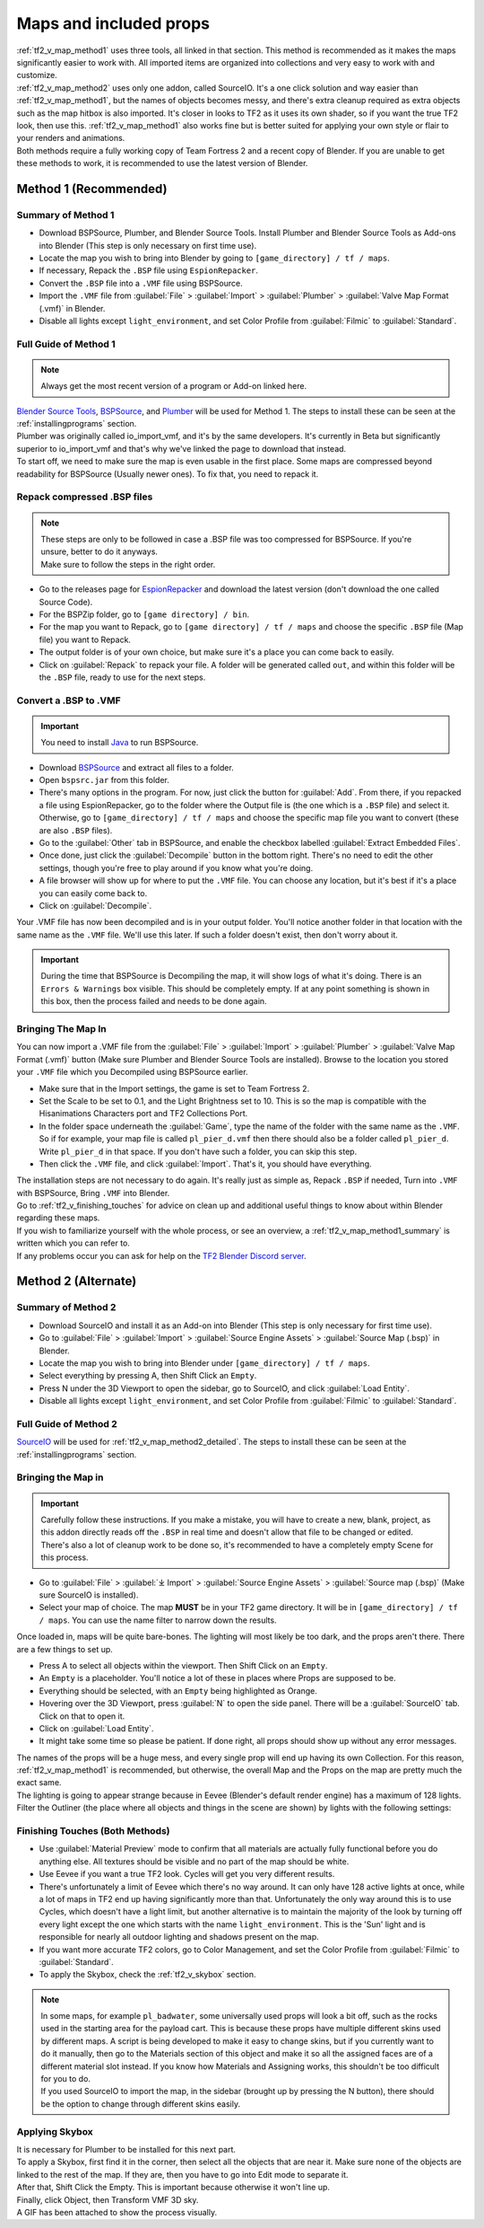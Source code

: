 .. _tf2_v_map:

Maps and included props
-----------------------

| :ref:`tf2_v_map_method1` uses three tools, all linked in that section. This method is recommended as it makes the maps significantly easier to work with. All imported items are organized into collections and very easy to work with and customize.
| :ref:`tf2_v_map_method2` uses only one addon, called SourceIO. It's a one click solution and way easier than :ref:`tf2_v_map_method1`, but the names of objects becomes messy, and there's extra cleanup required as extra objects such as the map hitbox is also imported. It's closer in looks to TF2 as it uses its own shader, so if you want the true TF2 look, then use this. :ref:`tf2_v_map_method1` also works fine but is better suited for applying your own style or flair to your renders and animations. 
| Both methods require a fully working copy of Team Fortress 2 and a recent copy of Blender. If you are unable to get these methods to work, it is recommended to use the latest version of Blender.

.. _tf2_v_map_method1:

Method 1 (Recommended)
^^^^^^^^^^^^^^^^^^^^^^

.. _tf2_v_map_method1_summary:

Summary of Method 1
"""""""""""""""""""

*    Download BSPSource, Plumber, and Blender Source Tools. Install Plumber and Blender Source Tools as Add-ons into Blender (This step is only necessary on first time use).
*    Locate the map you wish to bring into Blender by going to ``[game_directory] / tf / maps``.
*    If necessary, Repack the ``.BSP`` file using ``EspionRepacker``.
*    Convert the ``.BSP`` file into a ``.VMF`` file using BSPSource.
*    Import the ``.VMF`` file from :guilabel:`File` > :guilabel:`Import` > :guilabel:`Plumber` > :guilabel:`Valve Map Format (.vmf)` in Blender.
*    Disable all lights except ``light_environment``, and set Color Profile from :guilabel:`Filmic` to :guilabel:`Standard`.

.. _tf2_v_map_method1_detailed:

Full Guide of Method 1
""""""""""""""""""""""

.. note::
    Always get the most recent version of a program or Add-on linked here.

| `Blender Source Tools <http://steamreview.org/BlenderSourceTools>`_, `BSPSource <https://developer.valvesoftware.com/wiki/BSPSource>`_, and `Plumber <https://github.com/lasa01/io_import_vmf/releases>`_ will be used for Method 1. The steps to install these can be seen at the :ref:`installingprograms` section. 
| Plumber was originally called io_import_vmf, and it's by the same developers. It's currently in Beta but significantly superior to io_import_vmf and that's why we've linked the page to download that instead.

| To start off, we need to make sure the map is even usable in the first place. Some maps are compressed beyond readability for BSPSource (Usually newer ones). To fix that, you need to repack it.

.. _tf2_v_fix_compressed_bsp:

Repack compressed .BSP files
""""""""""""""""""""""""""""

.. note::

    | These steps are only to be followed in case a .BSP file was too compressed for BSPSource. If you're unsure, better to do it anyways.
    | Make sure to follow the steps in the right order. 

*    Go to the releases page for `EspionRepacker <https://github.com/spy-ware/EspionRepacker/releases>`_ and download the latest version (don't download the one called Source Code).
*    For the BSPZip folder, go to ``[game directory] / bin``.
*    For the map you want to Repack, go to ``[game directory] / tf / maps`` and choose the specific ``.BSP`` file (Map file) you want to Repack.
*    The output folder is of your own choice, but make sure it's a place you can come back to easily.
*    Click on :guilabel:`Repack` to repack your file. A folder will be generated called ``out``, and within this folder will be the ``.BSP`` file, ready to use for the next steps. 

.. _tf2_v_convert_bsp_to_vmf:

Convert a .BSP to .VMF
""""""""""""""""""""""

.. important::

    You need to install `Java <https://www.java.com/download/ie_manual.jsp>`_ to run BSPSource.

*    Download `BSPSource <https://developer.valvesoftware.com/wiki/BSPSource>`_ and extract all files to a folder.
*    Open ``bspsrc.jar`` from this folder.
*    There's many options in the program. For now, just click the button for :guilabel:`Add`. From there, if you repacked a file using EspionRepacker, go to the folder where the Output file is (the one which is a ``.BSP`` file) and select it. Otherwise, go to ``[game_directory] / tf / maps`` and choose the specific map file you want to convert (these are also ``.BSP`` files).
*    Go to the :guilabel:`Other` tab in BSPSource, and enable the checkbox labelled :guilabel:`Extract Embedded Files`.
*    Once done, just click the :guilabel:`Decompile` button in the bottom right. There's no need to edit the other settings, though you're free to play around if you know what you're doing.
*    A file browser will show up for where to put the ``.VMF`` file. You can choose any location, but it's best if it's a place you can easily come back to.
*    Click on :guilabel:`Decompile`.

| Your .VMF file has now been decompiled and is in your output folder. You'll notice another folder in that location with the same name as the ``.VMF`` file. We'll use this later. If such a folder doesn't exist, then don't worry about it.

.. important::

    During the time that BSPSource is Decompiling the map, it will show logs of what it's doing. There is an ``Errors & Warnings`` box visible. This should be completely empty. If at any point something is shown in this box, then the process failed and needs to be done again. 

.. _tf2_v_importing_vmf:

Bringing The Map In
"""""""""""""""""""

| You can now import a .VMF file from the :guilabel:`File` > :guilabel:`Import` > :guilabel:`Plumber` > :guilabel:`Valve Map Format (.vmf)` button (Make sure Plumber and Blender Source Tools are installed). Browse to the location you stored your ``.VMF`` file which you Decompiled using BSPSource earlier. 
*    Make sure that in the Import settings, the game is set to Team Fortress 2. 
*    Set the Scale to be set to 0.1, and the Light Brightness set to 10. This is so the map is compatible with the Hisanimations Characters port and TF2 Collections Port.
*    In the folder space underneath the :guilabel:`Game`, type the name of the folder with the same name as the ``.VMF``. So if for example, your map file is called ``pl_pier_d.vmf`` then there should also be a folder called ``pl_pier_d``. Write ``pl_pier_d`` in that space. If you don't have such a folder, you can skip this step.
*    Then click the ``.VMF`` file, and click :guilabel:`Import`. That's it, you should have everything. 

| The installation steps are not necessary to do again. It's really just as simple as, Repack ``.BSP`` if needed, Turn into ``.VMF`` with BSPSource, Bring ``.VMF`` into Blender.
| Go to :ref:`tf2_v_finishing_touches` for advice on clean up and additional useful things to know about within Blender regarding these maps.
| If you wish to familiarize yourself with the whole process, or see an overview, a :ref:`tf2_v_map_method1_summary` is written which you can refer to.
| If any problems occur you can ask for help on the `TF2 Blender Discord server <https://discord.gg/zHC2gJW>`_.

.. _tf2_v_map_method2:

Method 2 (Alternate)
^^^^^^^^^^^^^^^^^^^^

.. _tf2_v_map_method2_summary:

Summary of Method 2
"""""""""""""""""""

*    Download SourceIO and install it as an Add-on into Blender (This step is only necessary for first time use).
*    Go to :guilabel:`File` > :guilabel:`Import` > :guilabel:`Source Engine Assets` > :guilabel:`Source Map (.bsp)` in Blender.
*    Locate the map you wish to bring into Blender under ``[game_directory] / tf / maps``.
*    Select everything by pressing A, then Shift Click an ``Empty``.
*    Press N under the 3D Viewport to open the sidebar, go to SourceIO, and click :guilabel:`Load Entity`.
*    Disable all lights except ``light_environment``, and set Color Profile from :guilabel:`Filmic` to :guilabel:`Standard`.

.. _tf2_v_map_method2_detailed:

Full Guide of Method 2
""""""""""""""""""""""

`SourceIO <https://github.com/REDxEYE/SourceIO>`_ will be used for :ref:`tf2_v_map_method2_detailed`. The steps to install these can be seen at the :ref:`installingprograms` section.

.. _tf2_v_importing_bsp:

Bringing the Map in
"""""""""""""""""""

.. important::

    Carefully follow these instructions. If you make a mistake, you will have to create a new, blank, project, as this addon directly reads off the ``.BSP`` in real time and doesn't allow that file to be changed or edited. There's also a lot of cleanup work to be done so, it's recommended to have a completely empty Scene for this process.

*    Go to :guilabel:`File` > :guilabel:`⤓ Import` > :guilabel:`Source Engine Assets` > :guilabel:`Source map (.bsp)` (Make sure SourceIO is installed).
*    Select your map of choice. The map **MUST** be in your TF2 game directory. It will be in ``[game_directory] / tf / maps``. You can use the name filter to narrow down the results. 

| Once loaded in, maps will be quite bare-bones. The lighting will most likely be too dark, and the props aren't there. There are a few things to set up.
*    Press A to select all objects within the viewport. Then Shift Click on an ``Empty``. 
*    An ``Empty`` is a placeholder. You'll notice a lot of these in places where Props are supposed to be.
*    Everything should be selected, with an ``Empty`` being highlighted as Orange. 
*    Hovering over the 3D Viewport, press :guilabel:`N` to open the side panel. There will be a :guilabel:`SourceIO` tab. Click on that to open it.
*    Click on :guilabel:`Load Entity`.
*    It might take some time so please be patient. If done right, all props should show up without any error messages.

| The names of the props will be a huge mess, and every single prop will end up having its own Collection. For this reason, :ref:`tf2_v_map_method1` is recommended, but otherwise, the overall Map and the Props on the map are pretty much the exact same.
| The lighting is going to appear strange because in Eevee (Blender's default render engine) has a maximum of 128 lights. Filter the Outliner (the place where all objects and things in the scene are shown) by lights with the following settings:

.. image:: _images/toggles.png
  :width: 150
  :alt: Toggles that will only show light objects. 

.. seealso::
    For a full list of Eevee's limitations, you can consult `this page <https://docs.blender.org/manual/en/latest/render/eevee/limitations.html>`_ from Blender's official manual. 

.. _tf2_v_finishing_touches:

Finishing Touches (Both Methods)
""""""""""""""""""""""""""""""""

* Use :guilabel:`Material Preview` mode to confirm that all materials are actually fully functional before you do anything else. All textures should be visible and no part of the map should be white.
* Use Eevee if you want a true TF2 look. Cycles will get you very different results.
* There's unfortunately a limit of Eevee which there's no way around. It can only have 128 active lights at once, while a lot of maps in TF2 end up having significantly more than that. Unfortunately the only way around this is to use Cycles, which doesn't have a light limit, but another alternative is to maintain the majority of the look by turning off every light except the one which starts with the name ``light_environment``. This is the 'Sun' light and is responsible for nearly all outdoor lighting and shadows present on the map.
* If you want more accurate TF2 colors, go to Color Management, and set the Color Profile from :guilabel:`Filmic` to :guilabel:`Standard`.
* To apply the Skybox, check the :ref:`tf2_v_skybox` section.

.. note::

    | In some maps, for example ``pl_badwater``, some universally used props will look a bit off, such as the rocks used in the starting area for the payload cart. This is because these props have multiple different skins used by different maps. A script is being developed to make it easy to change skins, but if you currently want to do it manually, then go to the Materials section of this object and make it so all the assigned faces are of a different material slot instead. If you know how Materials and Assigning works, this shouldn't be too difficult for you to do.
    | If you used SourceIO to import the map, in the sidebar (brought up by pressing the N button), there should be the option to change through different skins easily.

.. _tf2_v_skybox:

Applying Skybox
"""""""""""""""

| It is necessary for Plumber to be installed for this next part.
| To apply a Skybox, first find it in the corner, then select all the objects that are near it. Make sure none of the objects are linked to the rest of the map. If they are, then you have to go into Edit mode to separate it.
| After that, Shift Click the Empty. This is important because otherwise it won't line up.
| Finally, click Object, then Transform VMF 3D sky.
| A GIF has been attached to show the process visually.

.. image:: _images/skybox.gif
  :width: 350
  :alt: Visual guide for applying Skybox. 
